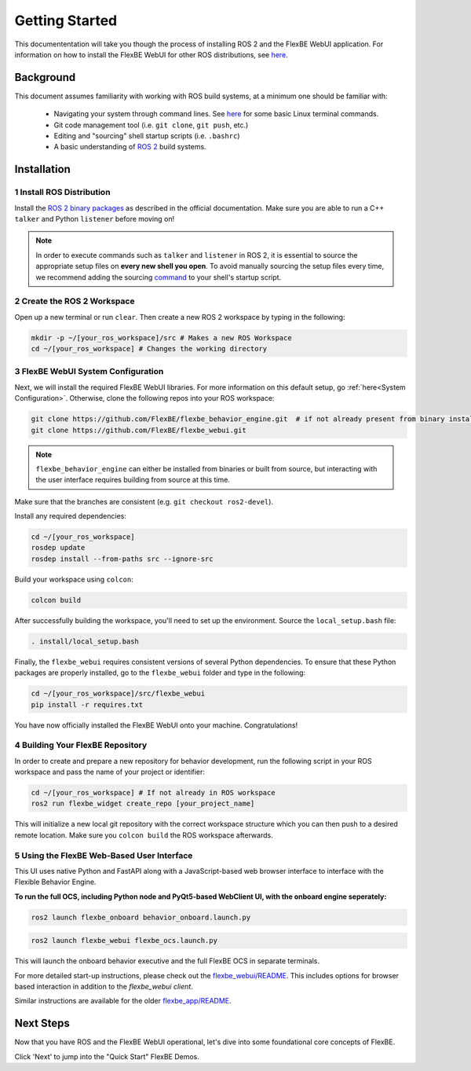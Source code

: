 Getting Started
===============

This documententation will take you though the process of installing ROS 2 and the FlexBE WebUI application.
For information on how to install the FlexBE WebUI for other ROS distributions, see `here <https://github.com/FlexBE/flexbe_webui.git>`_.

Background
----------

This document assumes familiarity with working with ROS build systems, at a minimum one should be familiar with:

   * Navigating your system through command lines. See `here <https://www.digitalocean.com/community/tutorials/linux-commands>`_ for some basic Linux terminal commands.
   * Git code management tool (i.e. ``git clone``, ``git push``, etc.)
   * Editing and "sourcing" shell startup scripts (i.e. ``.bashrc``)
   * A basic understanding of `ROS 2 <https://docs.ros.org/>`_ build systems.

.. image:: ../images/flexbe_sm_editor_perspective.png
  :width: 150
  :align: right
  :alt: An image of the FlexBE system should appear here.
Installation
------------

1 Install ROS Distribution
~~~~~~~~~~~~~~~~~~~~~~~~~~

Install the `ROS 2 binary packages <https://docs.ros.org/en/jazzy/Installation.html>`_ as described in the official documentation.
Make sure you are able to run a C++ ``talker`` and Python ``listener`` before moving on!

.. note::
   In order to execute commands such as ``talker`` and ``listener`` in ROS 2, it is essential to source the appropriate setup files on **every new shell you open**.
   To avoid manually sourcing the setup files every time, we recommend adding the sourcing `command <https://docs.ros.org/en/jazzy/Tutorials/Beginner-CLI-Tools/Configuring-ROS2-Environment.html#add-sourcing-to-your-shell-startup-script>`_ to your shell's startup script.

2 Create the ROS 2 Workspace
~~~~~~~~~~~~~~~~~~~~~~~~~~~~

Open up a new terminal or run ``clear``. Then create a new ROS 2 workspace by typing in the following:

.. code-block:: console

 mkdir -p ~/[your_ros_workspace]/src # Makes a new ROS Workspace
 cd ~/[your_ros_workspace] # Changes the working directory

3 FlexBE WebUI System Configuration
~~~~~~~~~~~~~~~~~~~~~~~~~~~~~~~~~~~

Next, we will install the required FlexBE WebUI libraries.
For more information on this default setup, go :ref:`here<System Configuration>`.
Otherwise, clone the following repos into your ROS workspace:

.. code-block:: console

 git clone https://github.com/FlexBE/flexbe_behavior_engine.git  # if not already present from binary install
 git clone https://github.com/FlexBE/flexbe_webui.git

.. note::

 ``flexbe_behavior_engine`` can either be installed from binaries or built from source, but interacting with the user interface requires building from source at this time.

Make sure that the branches are consistent (e.g. ``git checkout ros2-devel``).

Install any required dependencies:

.. code-block:: console

 cd ~/[your_ros_workspace]
 rosdep update
 rosdep install --from-paths src --ignore-src

Build your workspace using ``colcon``:

.. code-block:: console

 colcon build

After successfully building the workspace, you'll need to set up the environment.
Source the ``local_setup.bash`` file:

.. code-block:: console

 . install/local_setup.bash

Finally, the ``flexbe_webui`` requires consistent versions of several Python dependencies.
To ensure that these Python packages are properly installed, go to the ``flexbe_webui`` folder and type in the following:

.. code-block:: console

 cd ~/[your_ros_workspace]/src/flexbe_webui
 pip install -r requires.txt


You have now officially installed the FlexBE WebUI onto your machine. Congratulations!

4 Building Your FlexBE Repository
~~~~~~~~~~~~~~~~~~~~~~~~~~~~~~~~~

In order to create and prepare a new repository for behavior development, run the following script in your ROS workspace and pass the name of your project or identifier:

.. code-block:: console

 cd ~/[your_ros_workspace] # If not already in ROS workspace
 ros2 run flexbe_widget create_repo [your_project_name]

This will initialize a new local git repository with the correct workspace structure which you can then push to a desired remote location.
Make sure you ``colcon build`` the ROS workspace afterwards.

5 Using the FlexBE Web-Based User Interface
~~~~~~~~~~~~~~~~~~~~~~~~~~~~~~~~~~~~~~~~~~~

This UI uses native Python and FastAPI along with a JavaScript-based web browser interface to interface with the Flexible Behavior Engine.

**To run the full OCS, including Python node and PyQt5-based WebClient UI, with the onboard engine seperately:**

.. code-block:: console

 ros2 launch flexbe_onboard behavior_onboard.launch.py

.. code-block:: console

 ros2 launch flexbe_webui flexbe_ocs.launch.py

..  * ``ros2 launch flexbe_onboard behavior_onboard.launch.py``

..  * ``ros2 launch flexbe_webui flexbe_ocs.launch.py``

This will launch the onboard behavior executive and the full FlexBE OCS in separate terminals.

For more detailed start-up instructions, please check out the `flexbe_webui/README <https://github.com/FlexBE/flexbe_webui.git>`_.
This includes options for browser based interaction in addition to the `flexbe_webui client`.

Similar instructions are available for the older `flexbe_app/README <https://github.com/FlexBE/flexbe_app.git>`_.

Next Steps
----------

Now that you have ROS and the FlexBE WebUI operational, let's dive into some foundational core concepts of FlexBE.

Click 'Next' to jump into the "Quick Start" FlexBE Demos.
